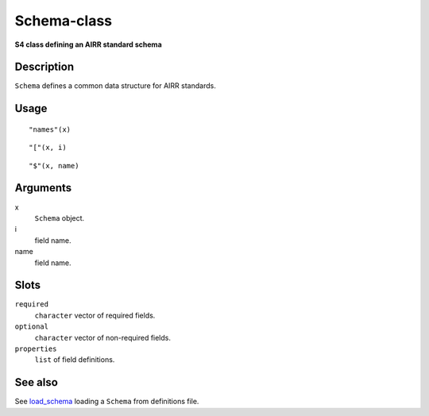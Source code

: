 Schema-class
------------

**S4 class defining an AIRR standard schema**

Description
~~~~~~~~~~~

``Schema`` defines a common data structure for AIRR standards.

Usage
~~~~~

::

    "names"(x)

::

    "["(x, i)

::

    "$"(x, name)

Arguments
~~~~~~~~~

x
    ``Schema`` object.
i
    field name.
name
    field name.

Slots
~~~~~

``required``
    ``character`` vector of required fields.
``optional``
    ``character`` vector of non-required fields.
``properties``
    ``list`` of field definitions.

See also
~~~~~~~~

See `load_schema <load_schema.md>`__ loading a ``Schema`` from
definitions file.
